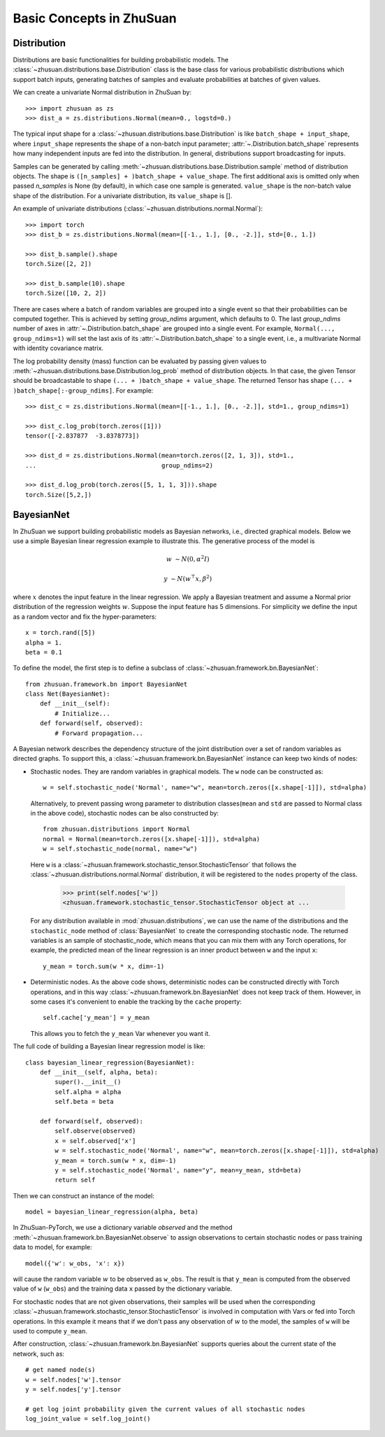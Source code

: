 Basic Concepts in ZhuSuan
=========================

.. _dist:

Distribution
------------

Distributions are basic functionalities for building probabilistic models.
The :class:`~zhusuan.distributions.base.Distribution` class is the base class
for various probabilistic distributions which support batch inputs, generating
batches of samples and evaluate probabilities at batches of given values.

.. The list of all available distributions can be found on these pages:

.. * :mod:`univariate distributions <zhusuan.distributions.univariate>`
.. * :mod:`multivariate distributions <zhusuan.distributions.multivariate>`

We can create a univariate Normal distribution in ZhuSuan by::

    >>> import zhusuan as zs
    >>> dist_a = zs.distributions.Normal(mean=0., logstd=0.)

The typical input shape for a :class:`~zhusuan.distributions.base.Distribution`
is like ``batch_shape + input_shape``, where ``input_shape`` represents the
shape of a non-batch input parameter;
:attr:`~.Distribution.batch_shape` represents how many independent inputs are
fed into the distribution.
In general, distributions support broadcasting for inputs.

Samples can be generated by calling
:meth:`~zhusuan.distributions.base.Distribution.sample` method of distribution
objects.
The shape is ``([n_samples] + )batch_shape + value_shape``.
The first additional axis is omitted only when passed `n_samples` is None
(by default), in which case one sample is generated. ``value_shape`` is the
non-batch value shape of the distribution.
For a univariate distribution, its ``value_shape`` is [].

An example of univariate distributions
(:class:`~zhusuan.distributions.normal.Normal`)::

    >>> import torch
    >>> dist_b = zs.distributions.Normal(mean=[[-1., 1.], [0., -2.]], std=[0., 1.])

    >>> dist_b.sample().shape
    torch.Size([2, 2])

    >>> dist_b.sample(10).shape
    torch.Size([10, 2, 2])


There are cases where a batch of random variables are grouped into a
single event so that their probabilities can be computed together.
This is achieved by setting `group_ndims` argument, which defaults to 0.
The last `group_ndims` number of axes in
:attr:`~.Distribution.batch_shape` are grouped into a single event.
For example, ``Normal(..., group_ndims=1)`` will
set the last axis of its :attr:`~.Distribution.batch_shape` to a single event,
i.e., a multivariate Normal with identity covariance matrix.

The log probability density (mass) function can be evaluated by passing given
values to :meth:`~zhusuan.distributions.base.Distribution.log_prob` method of
distribution objects.
In that case, the given Tensor should be
broadcastable to shape ``(... + )batch_shape + value_shape``.
The returned Tensor has shape ``(... + )batch_shape[:-group_ndims]``.
For example::

    >>> dist_c = zs.distributions.Normal(mean=[[-1., 1.], [0., -2.]], std=1., group_ndims=1)

    >>> dist_c.log_prob(torch.zeros([1]))
    tensor([-2.837877  -3.8378773])

    >>> dist_d = zs.distributions.Normal(mean=torch.zeros([2, 1, 3]), std=1.,
    ...                                  group_ndims=2)

    >>> dist_d.log_prob(torch.zeros([5, 1, 1, 3])).shape
    torch.Size([5,2,])

.. _bayesian-net:

BayesianNet
-----------

In ZhuSuan we support building probabilistic models as Bayesian networks, i.e.,
directed graphical models.
Below we use a simple Bayesian linear regression example to illustrate this.
The generative process of the model is

.. math::

    w &\sim N(0, \alpha^2 I)

    y &\sim N(w^\top x, \beta^2)

where :math:`x` denotes the input feature in the linear regression.
We apply a Bayesian treatment and assume a Normal prior distribution of the
regression weights :math:`w`. Suppose the input feature has 5 dimensions. For
simplicity we define the input as a random vector and fix the hyper-parameters::

    x = torch.rand([5])
    alpha = 1.
    beta = 0.1

To define the model, the first step is to define a subclass of
:class:`~zhusuan.framework.bn.BayesianNet`::

    from zhusuan.framework.bn import BayesianNet
    class Net(BayesianNet):
        def __init__(self):
            # Initialize...
        def forward(self, observed):
            # Forward propagation...

A Bayesian network describes the dependency structure of the joint
distribution over a set of random variables as directed graphs.
To support this, a :class:`~zhusuan.framework.bn.BayesianNet` instance can
keep two kinds of nodes:

* Stochastic nodes. They are random variables in graphical models.
  The ``w`` node can be constructed as::

        w = self.stochastic_node('Normal', name="w", mean=torch.zeros([x.shape[-1]]), std=alpha)

  Alternatively, to prevent passing wrong parameter to distribution classes(``mean`` and ``std`` are passed to Normal
  class in the above code),  stochastic nodes can be also constructed by::

        from zhusuan.distributions import Normal
        normal = Normal(mean=torch.zeros([x.shape[-1]]), std=alpha)
        w = self.stochastic_node(normal, name="w")

  Here ``w`` is a :class:`~zhusuan.framework.stochastic_tensor.StochasticTensor` that follows
  the :class:`~zhusuan.distributions.normal.Normal` distribution, it will be registered to 
  the ``nodes`` property of the class.

    >>> print(self.nodes['w'])
    <zhusuan.framework.stochastic_tensor.StochasticTensor object at ...

  For any distribution available in :mod:`zhusuan.distributions`, we can use the name of the distributions and
  the ``stochastic_node`` method of :class:`BayesianNet` to create the corresponding stochastic
  node.
  The returned variables is an sample of stochastic_node, which means that you can mix them with any Torch
  operations, for example, the predicted mean of the linear regression is an
  inner product between ``w`` and the input ``x``::

    y_mean = torch.sum(w * x, dim=-1)

* Deterministic nodes. As the above code shows, deterministic nodes can be
  constructed directly with Torch operations, and in this way
  :class:`~zhusuan.framework.bn.BayesianNet` does not keep track of them.
  However, in some cases it's convenient to enable the tracking by the ``cache`` property::

    self.cache['y_mean'] = y_mean

  This allows you to fetch the ``y_mean`` Var whenever you want
  it.

The full code of building a Bayesian linear regression model is like::

    class bayesian_linear_regression(BayesianNet):
        def __init__(self, alpha, beta):
            super().__init__()
            self.alpha = alpha
            self.beta = beta
        
        def forward(self, observed):
            self.observe(observed)
            x = self.observed['x']
            w = self.stochastic_node('Normal', name="w", mean=torch.zeros([x.shape[-1]]), std=alpha)
            y_mean = torch.sum(w * x, dim=-1)
            y = self.stochastic_node('Normal', name="y", mean=y_mean, std=beta)
            return self

Then we can construct an instance of the model::

    model = bayesian_linear_regression(alpha, beta)

In ZhuSuan-PyTorch, we use a dictionary variable `observed` and the method :meth:`~zhusuan.framework.bn.BayesianNet.observe` 
to assign observations to certain stochastic nodes or pass training data to model, for example::

    model({'w': w_obs, 'x': x})

will cause the random variable :math:`w` to be observed as ``w_obs``. The result is that ``y_mean`` is computed from the observed value
of ``w`` (``w_obs``) and the training data ``x`` passed by the dictionary variable.

For stochastic nodes that are not given observations, their samples will be
used when the corresponding :class:`~zhusuan.framework.stochastic_tensor.StochasticTensor` is
involved in computation with Vars or fed into Torch operations.
In this example it means that if we don't pass any observation of :math:`w` to the model, the
samples of ``w`` will be used to compute ``y_mean``. 

After construction, :class:`~zhusuan.framework.bn.BayesianNet` supports queries
about the current state of the network, such as::

    # get named node(s)
    w = self.nodes['w'].tensor
    y = self.nodes['y'].tensor

    # get log joint probability given the current values of all stochastic nodes
    log_joint_value = self.log_joint()


.. bibliography:: ../refs.bib
    :style: unsrtalpha
    :keyprefix: concepts-
